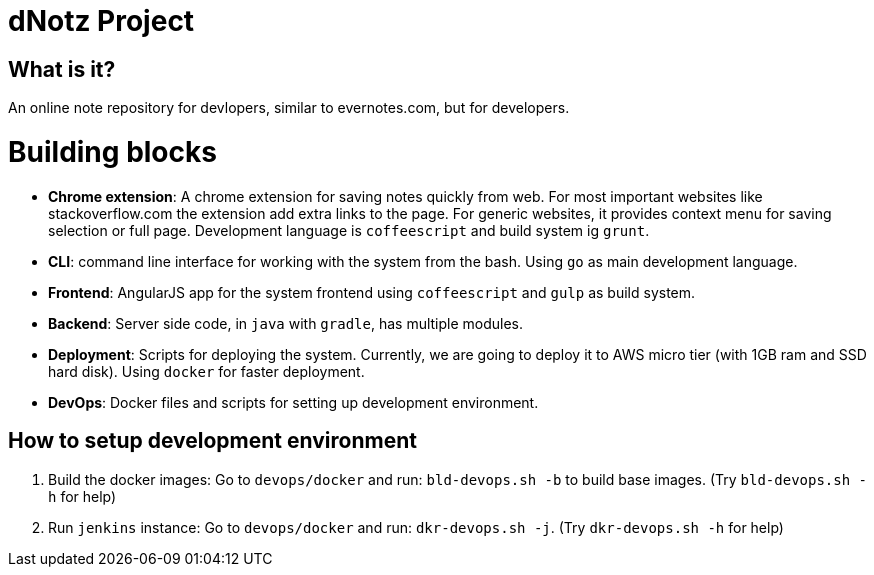 dNotz Project
=============

== What is it?

An online note repository for devlopers, similar to evernotes.com, but for developers.

= Building blocks

* **Chrome extension**: A chrome extension for saving notes quickly from web. For most important websites like stackoverflow.com
the extension add extra links to the page. For generic websites, it provides context menu for saving selection or full page.
Development language is `coffeescript` and build system ig `grunt`.

* **CLI**: command line interface for working with the system from the bash. Using `go` as main development language.

* **Frontend**: AngularJS app for the system frontend using `coffeescript` and `gulp` as build system.

* **Backend**: Server side code, in `java` with `gradle`, has multiple modules.

* **Deployment**: Scripts for deploying the system. Currently, we are going to deploy it to AWS micro tier (with 1GB ram
and SSD hard disk). Using `docker` for faster deployment.

* **DevOps**: Docker files and scripts for setting up development environment.


== How to setup development environment

1. Build the docker images: Go to `devops/docker` and run: `bld-devops.sh -b` to build base images. (Try `bld-devops.sh -h` for help)
2. Run `jenkins` instance: Go to `devops/docker` and run: `dkr-devops.sh -j`. (Try `dkr-devops.sh -h` for help)
